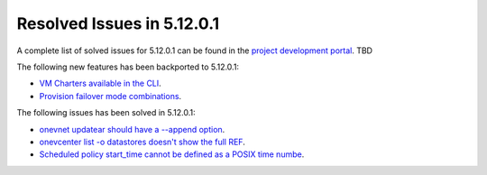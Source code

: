 .. _resolved_issues_51201:

Resolved Issues in 5.12.0.1
--------------------------------------------------------------------------------

A complete list of solved issues for 5.12.0.1 can be found in the `project development portal <https://github.com/OpenNebula/one/milestone/XXX>`__. TBD

The following new features has been backported to 5.12.0.1:

- `VM Charters available in the CLI <https://github.com/OpenNebula/one/issues/4552>`__.
- `Provision failover mode combinations <https://github.com/OpenNebula/one/issues/4205>`__.

The following issues has been solved in 5.12.0.1:

- `onevnet updatear should have a --append option <https://github.com/OpenNebula/one/issues/810>`__.
- `onevcenter list -o datastores doesn't show the full REF <https://github.com/OpenNebula/one/issues/2703>`__.
- `Scheduled policy start_time cannot be defined as a POSIX time numbe <https://github.com/OpenNebula/one/issues/668>`__.
